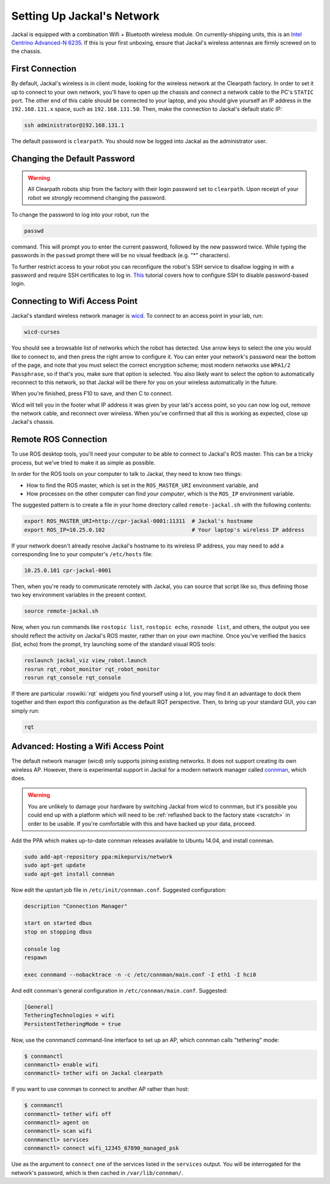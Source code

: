 Setting Up Jackal's Network
===========================

Jackal is equipped with a combination Wifi + Bluetooth wireless module. On currently-shipping units, this
is an `Intel Centrino Advanced-N 6235`__. If this is your first unboxing, ensure that Jackal's wireless
antennas are firmly screwed on to the chassis.

.. _Centrino: http://www.intel.com/content/www/us/en/wireless-products/centrino-advanced-n-6235.html
__ Centrino_


First Connection
----------------

By default, Jackal's wireless is in client mode, looking for the wireless network at the Clearpath factory. In
order to set it up to connect to your own network, you'll have to open up the chassis and connect a network cable to
the PC's ``STATIC`` port. The other end of this cable should be connected to your laptop, and you should give yourself an IP address in the ``192.168.131.x`` space, such as ``192.168.131.50``. Then, make the connection to Jackal's default static IP:

.. code-block:: bash

    ssh administrator@192.168.131.1

The default password is ``clearpath``. You should now be logged into Jackal as the administrator user.

Changing the Default Password
-----------------------------

.. Warning::

  All Clearpath robots ship from the factory with their login password set to ``clearpath``.  Upon receipt of your
  robot we `strongly` recommend changing the password.

To change the password to log into your robot, run the

.. code-block:: bash

  passwd

command.  This will prompt you to enter the current password, followed by the new password twice.  While typing the
passwords in the ``passwd`` prompt there will be no visual feedback (e.g. "*" characters).

To further restrict access to your robot you can reconfigure the robot's SSH service to disallow logging in with a
password and require SSH certificates to log in.  This_ tutorial covers how to configure SSH to disable password-based
login.

.. _This: https://linuxize.com/post/how-to-setup-passwordless-ssh-login/

Connecting to Wifi Access Point
--------------------------------

Jackal's standard wireless network manager is wicd_. To connect to an access point in your lab, run:

.. code-block:: bash

    wicd-curses

You should see a browsable list of networks which the robot has detected. Use arrow keys to select the one you
would like to connect to, and then press the right arrow to configure it. You can enter your network's password
near the bottom of the page, and note that you must select the correct encryption scheme; most modern networks
use ``WPA1/2 Passphrase``, so if that's you, make sure that option is selected. You also likely want to select
the option to automatically reconnect to this network, so that Jackal will be there for you on your wireless
automatically in the future.

When you're finished, press F10 to save, and then C to connect.

Wicd will tell you in the footer what IP address it was given by your lab's access point, so you can now log out,
remove the network cable, and reconnect over wireless. When you've confirmed that all this is working as expected,
close up Jackal's chassis.

.. _wicd: https://launchpad.net/wicd


.. _remote:

Remote ROS Connection
---------------------

To use ROS desktop tools, you'll need your computer to be able to connect to Jackal's ROS master. This can be a
tricky process, but we've tried to make it as simple as possible.

In order for the ROS tools on your computer to talk to Jackal, they need to know two things:

- How to find the ROS master, which is set in the ``ROS_MASTER_URI`` environment variable, and
- How processes on the other computer can find *your computer*, which is the ``ROS_IP`` environment variable.

The suggested pattern is to create a file in your home directory called ``remote-jackal.sh`` with the following
contents:

.. code-block:: bash

    export ROS_MASTER_URI=http://cpr-jackal-0001:11311  # Jackal's hostname
    export ROS_IP=10.25.0.102                           # Your laptop's wireless IP address

If your network doesn't already resolve Jackal's hostname to its wireless IP address, you may need to add
a corresponding line to your computer's ``/etc/hosts`` file:

.. code-block:: bash

    10.25.0.101 cpr-jackal-0001

Then, when you're ready to communicate remotely with Jackal, you can source that script like so, thus defining
those two key environment variables in the present context.

.. code-block:: bash

    source remote-jackal.sh

Now, when you run commands like ``rostopic list``, ``rostopic echo``, ``rosnode list``, and others, the output
you see should reflect the activity on Jackal's ROS master, rather than on your own machine. Once you've
verified the basics (list, echo) from the prompt, try launching some of the standard visual ROS tools:

.. code-block:: bash

    roslaunch jackal_viz view_robot.launch
    rosrun rqt_robot_monitor rqt_robot_monitor
    rosrun rqt_console rqt_console

If there are particular :roswiki:`rqt` widgets you find yourself using a lot, you may find it an advantage to dock them together
and then export this configuration as the default RQT perspective. Then, to bring up your standard GUI, you can simply
run:

.. code-block:: bash

    rqt


Advanced: Hosting a Wifi Access Point
-------------------------------------

The default network manager (wicd) only supports joining existing networks. It does not support creating its own wireless AP.
However, there is experimental support in Jackal for a modern network manager called connman_, which does.

.. _connman: https://01.org/connman

.. warning:: You are unlikely to damage your hardware by switching Jackal from wicd to connman, but it's possible
             you could end up with a platform which will need to be :ref:`reflashed back to the factory state <scratch>` in
             order to be usable. If you're comfortable with this and have backed up your data, proceed.

Add the PPA which makes up-to-date connman releases available to Ubuntu 14.04, and install connman.

.. code-block:: bash

    sudo add-apt-repository ppa:mikepurvis/network
    sudo apt-get update
    sudo apt-get install connman

Now edit the upstart job file in ``/etc/init/connman.conf``. Suggested configuration:

.. code-block:: bash

    description "Connection Manager"
     
    start on started dbus
    stop on stopping dbus
     
    console log
    respawn
     
    exec connmand --nobacktrace -n -c /etc/connman/main.conf -I eth1 -I hci0

And edit connman's general configuration in ``/etc/connman/main.conf``. Suggested:

.. code-block:: bash

    [General]
    TetheringTechnologies = wifi
    PersistentTetheringMode = true

Now, use the connmanctl command-line interface to set up an AP, which connman calls "tethering" mode:

.. code-block:: bash

    $ connmanctl
    connmanctl> enable wifi
    connmanctl> tether wifi on Jackal clearpath

If you want to use connman to connect to another AP rather than host:

.. code-block:: bash

    $ connmanctl
    connmanctl> tether wifi off
    connmanctl> agent on
    connmanctl> scan wifi
    connmanctl> services
    connmanctl> connect wifi_12345_67890_managed_psk

Use as the argument to ``connect`` one of the services listed in the ``services`` output. You will be interrogated for
the network's password, which is then cached in ``/var/lib/connman/``.
